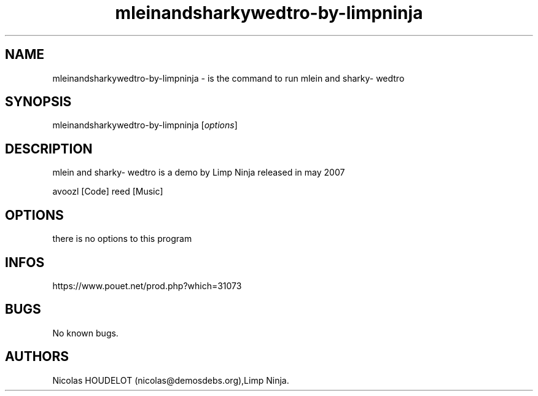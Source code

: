 .\" Automatically generated by Pandoc 3.1.3
.\"
.\" Define V font for inline verbatim, using C font in formats
.\" that render this, and otherwise B font.
.ie "\f[CB]x\f[]"x" \{\
. ftr V B
. ftr VI BI
. ftr VB B
. ftr VBI BI
.\}
.el \{\
. ftr V CR
. ftr VI CI
. ftr VB CB
. ftr VBI CBI
.\}
.TH "mleinandsharkywedtro-by-limpninja" "6" "2024-04-31" "mlein and sharky- wedtro User Manuals" ""
.hy
.SH NAME
.PP
mleinandsharkywedtro-by-limpninja - is the command to run mlein and
sharky- wedtro
.SH SYNOPSIS
.PP
mleinandsharkywedtro-by-limpninja [\f[I]options\f[R]]
.SH DESCRIPTION
.PP
mlein and sharky- wedtro is a demo by Limp Ninja released in may 2007
.PP
avoozl [Code] reed [Music]
.SH OPTIONS
.PP
there is no options to this program
.SH INFOS
.PP
https://www.pouet.net/prod.php?which=31073
.SH BUGS
.PP
No known bugs.
.SH AUTHORS
Nicolas HOUDELOT (nicolas\[at]demosdebs.org),Limp Ninja.
